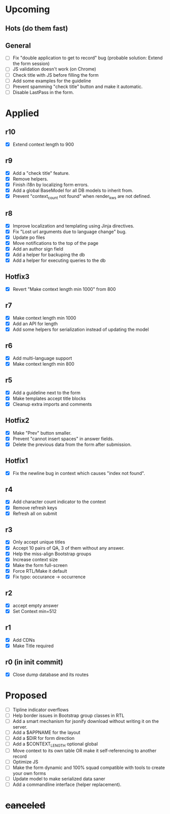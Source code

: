 # Hotfixes are fixes applied while the site is online, without much of a change,
# mostly bug fixes. There is absolutely no new feature in a Hotfix.
# "r"s are Revisions, usually have major changes and may require a database reformat.
# "m"s are other minor commits, hotfixes that nobody asked for.
* Upcoming
** Hots (do them fast)
** General
- [ ] Fix "double application to get to record" bug (probable solution: Extend
  the form session)
- [ ] JS validation doesn't work (on Chrome)
- [ ] Check title with JS before filling the form
- [ ] Add some examples for the guideline
- [ ] Prevent spamming "check title" button and make it automatic.
- [ ] Disable LastPass in the form.
* Applied
** r10
- [X] Extend context length to 900
** r9
- [X] Add a "check title" feature.
- [X] Remove helpers.
- [X] Finish i18n by localizing form errors.
- [X] Add a global BaseModel for all DB models to inherit from.
- [X] Prevent "context_count not found" when render_kws are not defined.
** r8
- [X] Improve localization and templating using Jinja directives.
- [X] Fix "Lost url arguments due to language change" bug.
- [X] Update po files
- [X] Move notifications to the top of the page
- [X] Add an author sign field
- [X] Add a helper for backuping the db
- [X] Add a helper for executing queries to the db
** Hotfix3
- [X] Revert "Make context length min 1000" from 800
** r7
- [X] Make context length min 1000
- [X] Add an API for length
- [X] Add some helpers for serialization instead of updating the model
** r6
- [X] Add multi-language support
- [X] Make context length min 800
** r5
- [X] Add a guideline next to the form
- [X] Make templates accept title blocks
- [X] Cleanup extra imports and comments
** Hotfix2
- [X] Make "Prev" button smaller.
- [X] Prevent "cannot insert spaces" in answer fields.
- [X] Delete the previous data from the form after submission.
** Hotfix1
- [X] Fix the newline bug in context which causes "index not found".
** r4
- [X] Add character count indicator to the context
- [X] Remove refresh keys
- [X] Refresh all on submit
** r3
- [X] Only accept unique titles
- [X] Accept 10 pairs of QA, 3 of them without any answer.
- [X] Help the miss-align Bootstrap groups
- [X] Increase context size
- [X] Make the form full-screen
- [X] Force RTL/Make it default
- [X] Fix typo: occurance -> occurrence
** r2
- [X] accept empty answer
- [X] Set Context min=512
** r1
- [X] Add CDNs
- [X] Make Title required
** r0 (in init commit)
- [X] Close dump database and its routes
* Proposed
- [ ] Tipline indicator overflows
- [ ] Help border issues in Bootstrap group classes in RTL
- [ ] Add a smart mechanism for jsonify download without writing it on the server.
- [ ] Add a $APPNAME for the layout
- [ ] Add a $DIR for form direction
- [ ] Add a $CONTEXT_LENGTH optional global
- [ ] Move context to its own table OR make it self-referencing to another record
- [ ] Optimize JS
- [ ] Make the form dynamic and 100% squad compatible with tools to create your own forms
- [ ] Update model to make serialized data saner
- [ ] Add a commandline interface (helper replacement).
* +canceled+
# - [ ] Make ZWNJ all spaces
# - [ ] Lock indices
# - [ ] Clear question and answer after submit

